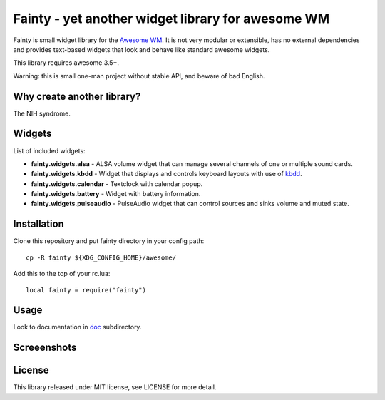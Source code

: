 ====================================================
 Fainty - yet another widget library for awesome WM
====================================================

Fainty is small widget library for the `Awesome WM`_. It is not very
modular or extensible, has no external dependencies and provides
text-based widgets that look and behave like standard awesome widgets.

This library requires awesome 3.5+.

Warning: this is small one-man project without stable API, and beware
of bad English.

Why create another library?
===========================

The NIH syndrome.

Widgets
=======

List of included widgets:

* **fainty.widgets.alsa** - ALSA volume widget that can manage several
  channels of one or multiple sound cards.
* **fainty.widgets.kbdd** - Widget that displays and controls keyboard
  layouts with use of kbdd_.
* **fainty.widgets.calendar** - Textclock with calendar popup.
* **fainty.widgets.battery** - Widget with battery information.
* **fainty.widgets.pulseaudio** - PulseAudio widget that can control
  sources and sinks volume and muted state.


Installation
============

Clone this repository and put fainty directory in your config path::

 cp -R fainty ${XDG_CONFIG_HOME}/awesome/

Add this to the top of your rc.lua::

 local fainty = require("fainty")

Usage
=====

Look to documentation in doc_ subdirectory.

Screeenshots
============

.. image:: https://i.imgur.com/wUsybSz.png

License
=======

This library released under MIT license, see LICENSE for more detail.


.. _Awesome WM: http://awesome.naquadah.org/
.. _kbdd: https://github.com/qnikst/kbdd/
.. _doc: doc/

